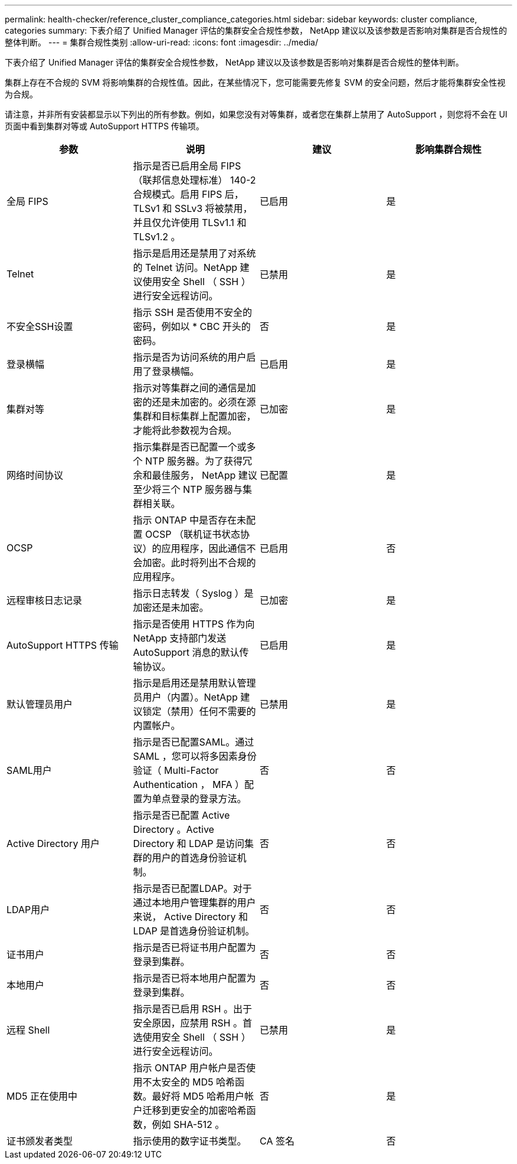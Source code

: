 ---
permalink: health-checker/reference_cluster_compliance_categories.html 
sidebar: sidebar 
keywords: cluster compliance, categories 
summary: 下表介绍了 Unified Manager 评估的集群安全合规性参数， NetApp 建议以及该参数是否影响对集群是否合规性的整体判断。 
---
= 集群合规性类别
:allow-uri-read: 
:icons: font
:imagesdir: ../media/


[role="lead"]
下表介绍了 Unified Manager 评估的集群安全合规性参数， NetApp 建议以及该参数是否影响对集群是否合规性的整体判断。

集群上存在不合规的 SVM 将影响集群的合规性值。因此，在某些情况下，您可能需要先修复 SVM 的安全问题，然后才能将集群安全性视为合规。

请注意，并非所有安装都显示以下列出的所有参数。例如，如果您没有对等集群，或者您在集群上禁用了 AutoSupport ，则您将不会在 UI 页面中看到集群对等或 AutoSupport HTTPS 传输项。

[cols="4*"]
|===
| 参数 | 说明 | 建议 | 影响集群合规性 


 a| 
全局 FIPS
 a| 
指示是否已启用全局 FIPS （联邦信息处理标准） 140-2 合规模式。启用 FIPS 后， TLSv1 和 SSLv3 将被禁用，并且仅允许使用 TLSv1.1 和 TLSv1.2 。
 a| 
已启用
 a| 
是



 a| 
Telnet
 a| 
指示是启用还是禁用了对系统的 Telnet 访问。NetApp 建议使用安全 Shell （ SSH ）进行安全远程访问。
 a| 
已禁用
 a| 
是



 a| 
不安全SSH设置
 a| 
指示 SSH 是否使用不安全的密码，例如以 * CBC 开头的密码。
 a| 
否
 a| 
是



 a| 
登录横幅
 a| 
指示是否为访问系统的用户启用了登录横幅。
 a| 
已启用
 a| 
是



 a| 
集群对等
 a| 
指示对等集群之间的通信是加密的还是未加密的。必须在源集群和目标集群上配置加密，才能将此参数视为合规。
 a| 
已加密
 a| 
是



 a| 
网络时间协议
 a| 
指示集群是否已配置一个或多个 NTP 服务器。为了获得冗余和最佳服务， NetApp 建议至少将三个 NTP 服务器与集群相关联。
 a| 
已配置
 a| 
是



 a| 
OCSP
 a| 
指示 ONTAP 中是否存在未配置 OCSP （联机证书状态协议）的应用程序，因此通信不会加密。此时将列出不合规的应用程序。
 a| 
已启用
 a| 
否



 a| 
远程审核日志记录
 a| 
指示日志转发（ Syslog ）是加密还是未加密。
 a| 
已加密
 a| 
是



 a| 
AutoSupport HTTPS 传输
 a| 
指示是否使用 HTTPS 作为向 NetApp 支持部门发送 AutoSupport 消息的默认传输协议。
 a| 
已启用
 a| 
是



 a| 
默认管理员用户
 a| 
指示是启用还是禁用默认管理员用户（内置）。NetApp 建议锁定（禁用）任何不需要的内置帐户。
 a| 
已禁用
 a| 
是



 a| 
SAML用户
 a| 
指示是否已配置SAML。通过 SAML ，您可以将多因素身份验证（ Multi-Factor Authentication ， MFA ）配置为单点登录的登录方法。
 a| 
否
 a| 
否



 a| 
Active Directory 用户
 a| 
指示是否已配置 Active Directory 。Active Directory 和 LDAP 是访问集群的用户的首选身份验证机制。
 a| 
否
 a| 
否



 a| 
LDAP用户
 a| 
指示是否已配置LDAP。对于通过本地用户管理集群的用户来说， Active Directory 和 LDAP 是首选身份验证机制。
 a| 
否
 a| 
否



 a| 
证书用户
 a| 
指示是否已将证书用户配置为登录到集群。
 a| 
否
 a| 
否



 a| 
本地用户
 a| 
指示是否已将本地用户配置为登录到集群。
 a| 
否
 a| 
否



 a| 
远程 Shell
 a| 
指示是否已启用 RSH 。出于安全原因，应禁用 RSH 。首选使用安全 Shell （ SSH ）进行安全远程访问。
 a| 
已禁用
 a| 
是



 a| 
MD5 正在使用中
 a| 
指示 ONTAP 用户帐户是否使用不太安全的 MD5 哈希函数。最好将 MD5 哈希用户帐户迁移到更安全的加密哈希函数，例如 SHA-512 。
 a| 
否
 a| 
是



 a| 
证书颁发者类型
 a| 
指示使用的数字证书类型。
 a| 
CA 签名
 a| 
否

|===